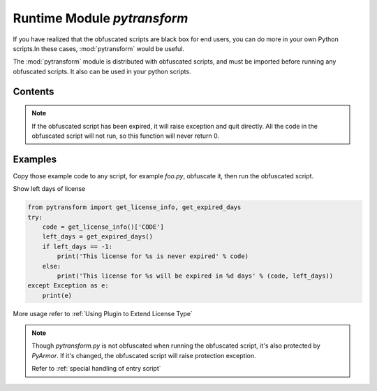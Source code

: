 .. _module pytransform:

Runtime Module `pytransform`
============================

If you have realized that the obfuscated scripts are black box for end
users, you can do more in your own Python scripts.In these cases,
:mod:`pytransform` would be useful.

The :mod:`pytransform` module is distributed with obfuscated scripts,
and must be imported before running any obfuscated scripts. It also
can be used in your python scripts.

Contents
--------

.. exception:: PytransformError

   It's DEPRECATED.

   This is raised when any pytransform api failed. The argument to the
   exception is a string indicating the cause of the error.

   It's not available in super mode.

.. function:: get_expired_days()

   Return how many days left for time limitation license.

   >0: valid in these days

   -1: never expired

.. note::

   If the obfuscated script has been expired, it will raise exception
   and quit directly. All the code in the obfuscated script will not
   run, so this function will never return 0.

.. function:: get_license_info()

   Get license information of obfuscated scripts.

   It returns a dict with keys:

   * ISSUER: The issuer id
   * EXPIRED: Expired date
   * IFMAC: mac address bind to this license
   * HARDDISK: serial number of harddisk bind to this license
   * IPV4: ipv4 address bind to this license
   * DATA: extra data stored in this licese, used by extending license type
   * CODE: registration code of this license

   The value `None` means no this key in the license.

   The key `ISSUER` is introduced from v6.2.5. It will be `trial` if the
   `license.lic` is generated by trial pyarmor. For purchased pyarmor, it will
   be the purchased key like `pyarmor-vax-NNNNNN`.  Note that if the
   `license.lic` is generated by pyarmor before v6.0.1, it will be None.

   Raise :exc:`Exception` if license is invalid, for example, it has
   been expired.

.. function:: get_license_code()

   Return a string, which is last argument as generating the licenses
   for obfucated scripts.

   Raise :exc:`Exception` if license is invalid.

.. function:: get_user_data()

   Return a string, which is specified by ``-x`` as generating the licenses for
   obfucated scripts.

   Return None if no specify ``-x``.

   Raise :exc:`Exception` if license is invalid.

.. function:: get_hd_info(hdtype, size=256)

   Get hardware information by *hdtype*, *hdtype* could one of

   *HT_HARDDISK* return the serial number of first harddisk

   *HT_IFMAC* return mac address of first network card

   *HT_IPV4* return ipv4 address of first network card

   *HT_DOMAIN* return domain name of target machine

   Raise :exc:`Exception` if something is wrong.

.. attribute:: HT_HARDDISK, HT_IFMAC, HT_IPV4, HT_DOMAIN

   Constant for `hdtype` when calling :func:`get_hd_info`

.. function:: assert_armored(*args)

   A decorator function used to check each function list in the args
   is obfuscated.

   Raise :exc:`Exception` if any function is not obfuscated.


Examples
--------

Copy those example code to any script, for example `foo.py`, obfuscate
it, then run the obfuscated script.

Show left days of license

.. code-block:: python

   from pytransform import get_license_info, get_expired_days
   try:
       code = get_license_info()['CODE']
       left_days = get_expired_days()
       if left_days == -1:
           print('This license for %s is never expired' % code)
       else:
           print('This license for %s will be expired in %d days' % (code, left_days))
   except Exception as e:
       print(e)

More usage refer to :ref:`Using Plugin to Extend License Type`

.. note::

   Though `pytransform.py` is not obfuscated when running the obfuscated script,
   it's also protected by `PyArmor`. If it's changed, the obfuscated script will
   raise protection exception.

   Refer to :ref:`special handling of entry script`
